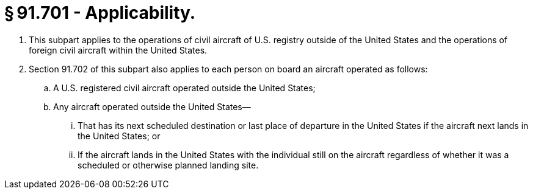 # § 91.701 - Applicability.

[start=1,loweralpha]
. This subpart applies to the operations of civil aircraft of U.S. registry outside of the United States and the operations of foreign civil aircraft within the United States.
. Section 91.702 of this subpart also applies to each person on board an aircraft operated as follows:
[start=1,arabic]
.. A U.S. registered civil aircraft operated outside the United States;
.. Any aircraft operated outside the United States—
[start=1,lowerroman]
... That has its next scheduled destination or last place of departure in the United States if the aircraft next lands in the United States; or
... If the aircraft lands in the United States with the individual still on the aircraft regardless of whether it was a scheduled or otherwise planned landing site.

